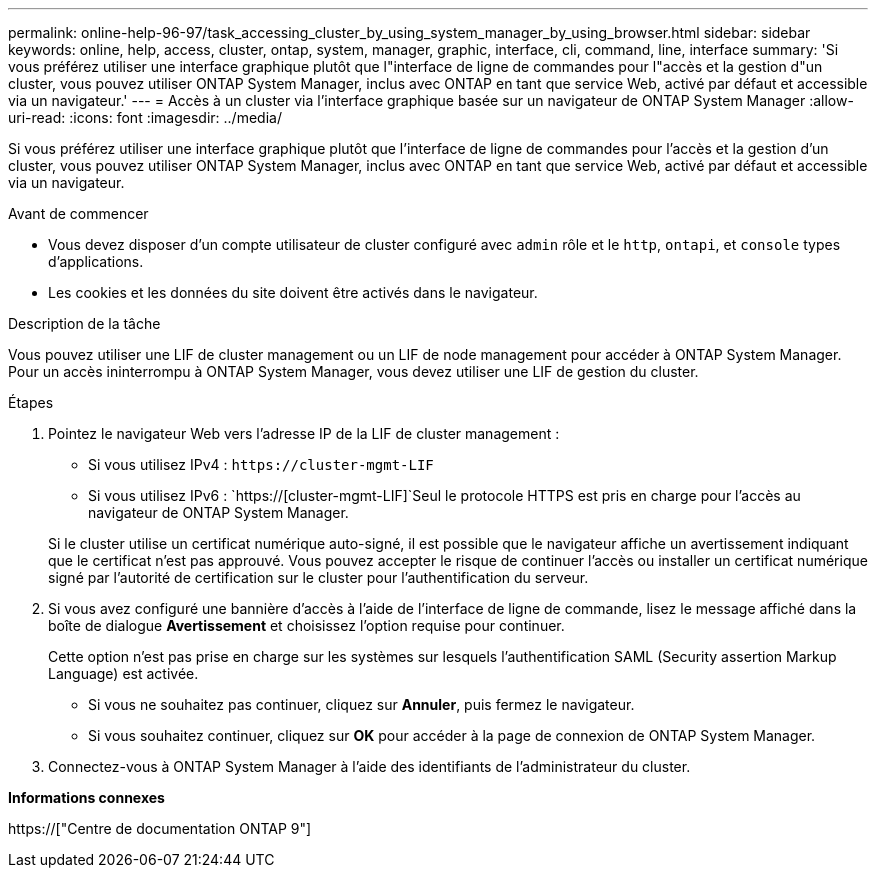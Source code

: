 ---
permalink: online-help-96-97/task_accessing_cluster_by_using_system_manager_by_using_browser.html 
sidebar: sidebar 
keywords: online, help, access, cluster, ontap, system, manager, graphic, interface, cli, command, line, interface 
summary: 'Si vous préférez utiliser une interface graphique plutôt que l"interface de ligne de commandes pour l"accès et la gestion d"un cluster, vous pouvez utiliser ONTAP System Manager, inclus avec ONTAP en tant que service Web, activé par défaut et accessible via un navigateur.' 
---
= Accès à un cluster via l'interface graphique basée sur un navigateur de ONTAP System Manager
:allow-uri-read: 
:icons: font
:imagesdir: ../media/


[role="lead"]
Si vous préférez utiliser une interface graphique plutôt que l'interface de ligne de commandes pour l'accès et la gestion d'un cluster, vous pouvez utiliser ONTAP System Manager, inclus avec ONTAP en tant que service Web, activé par défaut et accessible via un navigateur.

.Avant de commencer
* Vous devez disposer d'un compte utilisateur de cluster configuré avec `admin` rôle et le `http`, `ontapi`, et `console` types d'applications.
* Les cookies et les données du site doivent être activés dans le navigateur.


.Description de la tâche
Vous pouvez utiliser une LIF de cluster management ou un LIF de node management pour accéder à ONTAP System Manager. Pour un accès ininterrompu à ONTAP System Manager, vous devez utiliser une LIF de gestion du cluster.

.Étapes
. Pointez le navigateur Web vers l'adresse IP de la LIF de cluster management :
+
** Si vous utilisez IPv4 : `+https://cluster-mgmt-LIF+`
** Si vous utilisez IPv6 : `https://[cluster-mgmt-LIF]`Seul le protocole HTTPS est pris en charge pour l'accès au navigateur de ONTAP System Manager.


+
Si le cluster utilise un certificat numérique auto-signé, il est possible que le navigateur affiche un avertissement indiquant que le certificat n'est pas approuvé. Vous pouvez accepter le risque de continuer l'accès ou installer un certificat numérique signé par l'autorité de certification sur le cluster pour l'authentification du serveur.

. Si vous avez configuré une bannière d'accès à l'aide de l'interface de ligne de commande, lisez le message affiché dans la boîte de dialogue *Avertissement* et choisissez l'option requise pour continuer.
+
Cette option n'est pas prise en charge sur les systèmes sur lesquels l'authentification SAML (Security assertion Markup Language) est activée.

+
** Si vous ne souhaitez pas continuer, cliquez sur *Annuler*, puis fermez le navigateur.
** Si vous souhaitez continuer, cliquez sur *OK* pour accéder à la page de connexion de ONTAP System Manager.


. Connectez-vous à ONTAP System Manager à l'aide des identifiants de l'administrateur du cluster.


*Informations connexes*

https://["Centre de documentation ONTAP 9"]
